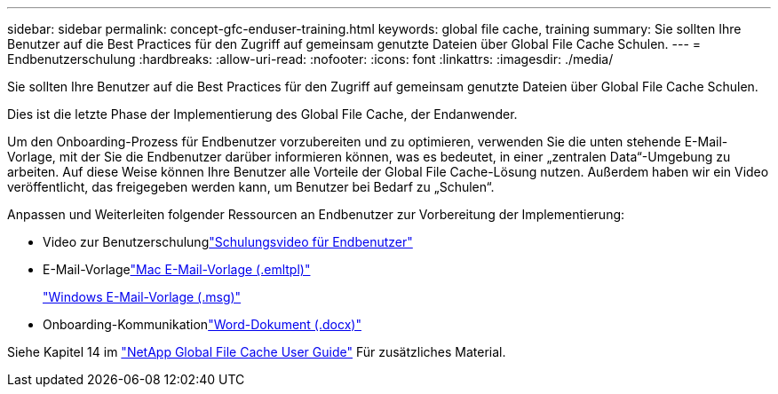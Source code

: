 ---
sidebar: sidebar 
permalink: concept-gfc-enduser-training.html 
keywords: global file cache, training 
summary: Sie sollten Ihre Benutzer auf die Best Practices für den Zugriff auf gemeinsam genutzte Dateien über Global File Cache Schulen. 
---
= Endbenutzerschulung
:hardbreaks:
:allow-uri-read: 
:nofooter: 
:icons: font
:linkattrs: 
:imagesdir: ./media/


[role="lead"]
Sie sollten Ihre Benutzer auf die Best Practices für den Zugriff auf gemeinsam genutzte Dateien über Global File Cache Schulen.

Dies ist die letzte Phase der Implementierung des Global File Cache, der Endanwender.

Um den Onboarding-Prozess für Endbenutzer vorzubereiten und zu optimieren, verwenden Sie die unten stehende E-Mail-Vorlage, mit der Sie die Endbenutzer darüber informieren können, was es bedeutet, in einer „zentralen Data“-Umgebung zu arbeiten. Auf diese Weise können Ihre Benutzer alle Vorteile der Global File Cache-Lösung nutzen. Außerdem haben wir ein Video veröffentlicht, das freigegeben werden kann, um Benutzer bei Bedarf zu „Schulen“.

Anpassen und Weiterleiten folgender Ressourcen an Endbenutzer zur Vorbereitung der Implementierung:

* Video zur Benutzerschulunglink:https://www.youtube.com/watch?v=RYvhnTz4bEA["Schulungsvideo für Endbenutzer"^]
* E-Mail-Vorlagelink:https://repo.cloudsync.netapp.com/gfc/Global%20File%20Cache%20Onboarding%20Email.emltpl["Mac E-Mail-Vorlage (.emltpl)"]
+
link:https://docs.netapp.com/us-en/occm/media/Global_File_Cache_Onboarding_Email.msg["Windows E-Mail-Vorlage (.msg)"]

* Onboarding-Kommunikationlink:https://repo.cloudsync.netapp.com/gfc/Global%20File%20Cache%20Customer%20Onboarding%20-%20Draft.docx["Word-Dokument (.docx)"]


Siehe Kapitel 14 im https://repo.cloudsync.netapp.com/gfc/Global%20File%20Cache%202.1.0%20User%20Guide.pdf["NetApp Global File Cache User Guide"^] Für zusätzliches Material.
